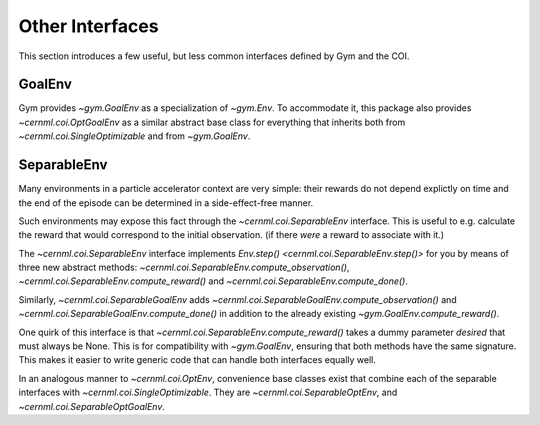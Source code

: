 Other Interfaces
================

This section introduces a few useful, but less common interfaces defined by Gym
and the COI.

GoalEnv
-------

.. digraph:: inheritance_diagram
    :caption: "Fig. 2: Inheritance diagram of multi-goal environments"

    rankdir = "BT";
    bgcolor = "#00000000";
    node [shape=record, fontname="Latin Modern Sans", style=filled, fillcolor="white"];
    edge [style=dashed];

    node[color=gray, fontcolor=gray];

    problem[shape=rectangle, label=<cernml.coi.<b>Problem</b>>];
    sopt[shape=rectangle, label=<cernml.coi.<b>SingleOptimizable</b>>];
    env[shape=rectangle, label=<gym.<b>Env</b>>];
    optenv[label=<cernml.coi.<b>OptEnv</b>>];

    node[color=black, fontcolor=black];
    goalenv[label=<{
        gym.<b>GoalEnv</b>|
        compute_reward(<i>achieved</i>: Obs, <i>desired</i>: Obs, <i>info</i>: Dict) → float}>,
    ];

    optgoalenv[label=<cernml.coi.<b>OptGoalEnv</b>>];

    optenv -> sopt -> problem;
    optenv -> env -> problem;
    optgoalenv -> goalenv -> env;
    optgoalenv -> sopt;

Gym provides `~gym.GoalEnv` as a specialization of `~gym.Env`. To
accommodate it, this package also provides `~cernml.coi.OptGoalEnv` as a
similar abstract base class for everything that inherits both from
`~cernml.coi.SingleOptimizable` and from `~gym.GoalEnv`.

SeparableEnv
------------

.. digraph:: inheritance_diagram
    :caption: "Fig. 3: Inheritance diagram of the separable-environment interfaces"

    rankdir = "BT";
    bgcolor = "#00000000";
    node [shape=record, fontname="Latin Modern Sans", style=filled, fillcolor="white"];
    edge [style=dashed];

    node[color=gray, fontcolor=gray];
    env[shape=rectangle, label=<gym.<b>Env</b>>];
    goalenv[label=<{
        gym.<b>GoalEnv</b>|
        compute_reward(<i>achieved</i>: Obs, <i>desired</i>: Obs, <i>info</i>: Dict) → float}>,
    ];

    node[color=black, fontcolor=black];
    sepenv[label=<{
        gym.<b>SeparableEnv</b>|
        compute_observation(<i>action</i>: Action, <i>info</i>: Dict) →
        float<br/>compute_reward(<i>achieved</i>: Obs, <i>desired</i>: None, <i>info</i>: Dict) → float<br/>compute_done(<i>achieved</i>: Obs, <i>reward</i>: float, <i>info</i>: Dict) → float}>,
    ];
    sepgoalenv[label=<{
        gym.<b>SeparableGoalEnv</b>|
        compute_observation(<i>action</i>: Action, <i>info</i>: Dict) →
        float<br/>compute_done(<i>achieved</i>: Obs, <i>reward</i>: float, <i>info</i>: Dict) → float}>,
    ];

    sepenv -> env;
    sepgoalenv -> goalenv -> env;

Many environments in a particle accelerator context are very simple: their
rewards do not depend explictly on time and the end of the episode can be
determined in a side-effect-free manner.

Such environments may expose this fact through the
`~cernml.coi.SeparableEnv` interface. This is useful to e.g. calculate
the reward that would correspond to the initial observation. (if there *were* a
reward to associate with it.)

The `~cernml.coi.SeparableEnv` interface implements
`Env.step() <cernml.coi.SeparableEnv.step()>` for you by means of three new
abstract methods: `~cernml.coi.SeparableEnv.compute_observation()`,
`~cernml.coi.SeparableEnv.compute_reward()` and
`~cernml.coi.SeparableEnv.compute_done()`.

Similarly, `~cernml.coi.SeparableGoalEnv` adds
`~cernml.coi.SeparableGoalEnv.compute_observation()` and
`~cernml.coi.SeparableGoalEnv.compute_done()` in addition to the already
existing `~gym.GoalEnv.compute_reward()`.

One quirk of this interface is that
`~cernml.coi.SeparableEnv.compute_reward()` takes a dummy parameter
*desired* that must always be None. This is for compatibility with
`~gym.GoalEnv`, ensuring that both methods have the same signature. This
makes it easier to write generic code that can handle both interfaces equally
well.

In an analogous manner to `~cernml.coi.OptEnv`, convenience base classes
exist that combine each of the separable interfaces with
`~cernml.coi.SingleOptimizable`. They are
`~cernml.coi.SeparableOptEnv`, and
`~cernml.coi.SeparableOptGoalEnv`.
